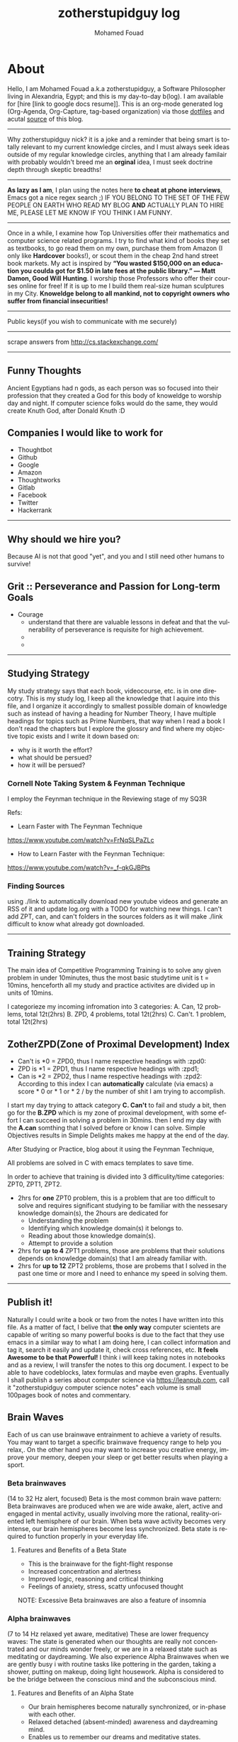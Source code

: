 #+TITLE:    zotherstupidguy log 
#+AUTHOR:    Mohamed Fouad
#+EMAIL:     zotherstupidguy@gmail.com
#+DESCRIPTION: daily log of zotherstupidguy life 
#+KEYWORDS:  emacs, mathematics, computer science, machine learning 
#+LANGUAGE:  en
#+STYLE:body {font-family: "Source Sans Pro Black",sans-serif;}
#+OPTIONS: H:3 num:0
#+TAGS: zpd0(0)  zpd1(1) zpd2(2)  problem solution predicate implication question fig mindmap number_theory set_theory proof_theory computational_theory problem_solving category_theory single_variable_calculas multi_variable_calculas vedic_mathematics graph_theory discerete_mathematics concerete_mathematics continous_mathematics statistics real_analysis grit top_universities studying_strategy data_structures algorithms artificial_intellegence machine_learning deep_learning bigdata R python puzzles { MOOC : coursera  stanford oxford MIT} { philosphy : socrates plato} book youtube blog competitive_programming C_programming  {algorithms : ConstructiveAlgorithms Strings Sorting Search GraphTheory Greedy  DynamicProgramming  BitManipulation  Recursion  GameTheory  NPComplete } DistributedSystems Regex Security Functions Cryptography


* About
  Hello, I am Mohamed Fouad a.k.a zotherstupidguy, a Software Philosopher living in Alexandria, Egypt; and this is my day-to-day b(log). 
  I am available for [hire [link to google docs resume]].
  This is an org-mode generated log (Org-Agenda, Org-Capture, tag-based organization) via those [[https://github.com/zotherstupidguy/dotfiles][dotfiles]] 
  and acutal [[https://github.com/zotherstupidguy/zotherstupidguy.github.io][source]] of this blog. 
  
  -----

  Why zotherstupidguy nick? it is a joke and a reminder that being smart is totally relevant to my current knowledge circles,
  and I must always seek ideas outside of my regular knowledge circles, anything that I am already familair with probably wouldn't breed me 
  an *orginal* idea, I must seek doctrine depth through skeptic breadths!

  -----
  
  *As lazy as I am*, I plan using the notes here *to cheat at phone interviews*, 
  Emacs got a nice regex search ;) IF YOU BELONG TO THE SET OF THE FEW PEOPLE 
  ON EARTH WHO READ MY BLOG *AND* ACTUALLY PLAN TO HIRE ME, 
  PLEASE LET ME KNOW IF YOU THINK I AM FUNNY.

  -----
  Once in a while, I examine how Top Universities offer their mathematics and computer science related programs. I try to find what kind of books they set as 
  textbooks, to go read them on my own, purchase them from Amazon (I only like *Hardcover* books!), or scout them in the cheap 2nd hand street book markets. 
  My act is inspired by *“You wasted $150,000 on an education you coulda got for $1.50 in late fees at the public library.” ― Matt Damon, Good Will Hunting*. 
  I worship those Professors who offer their courses online for free! If it is up to me I build them real-size human sculptures in my City. 
  *Knoweldge belong to all mankind, not to copyright owners who suffer from financial insecurities!*
  ----- 
  Public keys(if you wish to communicate with me securely)
  
  ----- 
  scrape answers from http://cs.stackexchange.com/
  ----- 


** Funny Thoughts
   Ancient Egyptians had n gods, as each person was so focused into their profession that they created a God for this body of knoweldge to 
   worship day and night. If computer science folks would do the same, they would create Knuth God, after Donald Knuth :D

** Companies I would like to work for
   - Thoughtbot
   - Github
   - Google
   - Amazon
   - Thoughtworks
   - Gitlab
   - Facebook
   - Twitter
   - Hackerrank
   ----- 
** Why should we hire you?
   Because AI is not that good "yet", and you and I still need other humans to survive!
** Grit :: Perseverance and Passion for Long-term Goals 
   :PROPERTIES:
   :DESCRIPTION: Must have Personal Traits via continous conditioning
   :CATEGORY: research
   :ZPT:      0
   :END:
   + Courage
     - understand that there are valuable lessons in defeat and that the vulnerability of perseverance is requisite for high achievement.  
     - 
     - 
   -----

** Studying Strategy 
   My study strategy says that each book, videocourse, etc. is in one direcotry. This is my study log, I keep all the 
   knowledge that I aquire into this file, and I organize it accordingly to smallest possible domain of knowledge such as instead of having
   a heading for Number Theory, I have multiple headings for topics such as Prime Numbers, that way when I read a book I don't read the chapters but
   I explore the glossry and find where my objective topic exists and I write it down based on:  
   - why is it worth the effort?
   - what should be persued? 
   - how it will be persued?

*** Cornell Note Taking System & Feynman Technique
    I employ the Feynman technique in the Reviewing stage of my SQ3R 

    Refs: 
    - Learn Faster with The Feynman Technique
    https://www.youtube.com/watch?v=FrNqSLPaZLc

    - How to Learn Faster with the Feynman Technique:  
    https://www.youtube.com/watch?v=_f-qkGJBPts


*** Finding Sources
    using ./link to automatically download new youtube videos and generate an RSS of it and update log.org with a TODO for watching new things.
    I can't add ZPT, can, and can't folders in the sources folders as it will make ./link difficult to know what already got downloaded.


    ----- 

** Training Strategy
   The main idea of Competitive Programming Training is to solve any given problem in under 10minutes, thus the 
   most basic studytime unit  is t = 10mins, henceforth all my study and practice activites are divided up in units of 10mins.

   I categorieze my incoming infromation into 3 categories: 
   A. Can,    12 problems, total 12t(2hrs)
   B. ZPD,    4 problems, total 12t(2hrs)
   C. Can't.  1 problem, total 12t(2hrs)

** ZotherZPD(Zone of Proximal Development) Index
   - Can't is *0  =  ZPD0, thus I name respective headings with :zpd0:
   - ZPD is *1    = ZPD1, thus I name respective headings with :zpd1;
   - Can is *2    = ZPD2, thus I name respective headings with :zpd2:
     According to this index I can *automatically* calculate (via emacs) a score * 0 or * 1 or * 2 / by the number of shit I am trying to accomplish.


   I start my day trying to attack category *C. Can't* to fail and study a bit, 
   then go for the *B.ZPD* which is my zone of proximal development, 
   with some effort I can succeed in solving a problem in 30mins.
   then I end my day with the *A.can* somthing that I solved before or know I can solve. Simple Objectives results in Simple Delights makes me happy at the end of the day. 

   After Studying or Practice, blog about it using the Feynman Technique,  

   All problems are solved in C with emacs templates to save time.

   In order to achieve that training is divided into 3 difficulity/time categories: ZPT0, ZPT1, ZPT2.
   - 2hrs for *one* ZPT0 problem, this is a problem that are too difficult to solve and requires significant studying  to be familiar with the nessesary knowledge domain(s), 
     the 2hours are dedicated for 
     - Understanding the problem
     - Identifying which knowledge domain(s) it belongs to.
     - Reading about those knowledge domain(s).
     - Attempt to provide a solution  
   - 2hrs for *up to 4* ZPT1 problems, those are problems that their solutions depends on knowledge domain(s) that I am already familiar with. 
   - 2hrs for *up to 12* ZPT2 problems, those are probems that I solved in the past one time or more and I need to enhance my speed in solving them.


   ----- 

** Publish it! 
   Naturally I could write a book or two from the notes I have written into this file. As a matter of fact, I belive that
   *the only way* computer scientets are capable of writing so many powerful books is due to the fact that they use
   emacs in a similar way to what I am doing here, I can collect information and tag it, search it easily and update it,
   check cross references, etc. *It feels Awesome to be that Powerful!* I think i will keep taking notes in notebooks and as a review, I 
   will transfer the notes to this org document. I expect to be able to have codeblocks, latex formulas and maybe even 
   graphs. Eventually I shall publish a series about computer science via https://leanpub.com, call it "zotherstupidguy computer science notes" 
   each volume is small 100pages book of notes and commentary. 

** Brain Waves
   Each of us can use brainwave entrainment to achieve a variety of results. 
   You may want to target a specific brainwave frequency range to help you relax,. 
   On the other hand you may want to increase you creative energy, improve your memory, 
   deepen your sleep or get better results when playing a sport.
*** Beta brainwaves
    (14 to 32 Hz alert, focused)
    Beta is the most common brain wave pattern: Beta brainwaves are produced when we are wide awake, alert, 
    active and engaged in mental activity, usually involving more the rational, reality-oriented left hemisphere of our brain. 
    When beta wave activity becomes very intense, our brain hemispheres become less synchronized. 
    Beta state is required to function properly in your everyday life.
**** Features and Benefits of a Beta State
     - This is the brainwave for the fight-flight response
     - Increased concentration and alertness
     - Improved logic, reasoning and critical thinking
     - Feelings of anxiety, stress, scatty unfocused thought
     NOTE: Excessive Beta brainwaves are also a feature of insomnia
 
*** Alpha brainwaves
    (7 to 14 Hz relaxed yet aware, meditative)
    These are lower frequency waves: The state is generated when our thoughts are really not concentrated and our minds wonder freely, 
    or we are in a relaxed state such as meditating or daydreaming. We also experience Alpha Brainwaves when we are gently busy i
    with routine tasks like pottering in the garden, taking a shower, putting on makeup, doing light housework. 
    Alpha is considered to be the bridge between the conscious mind and the subconscious mind.

**** Features and Benefits of an Alpha State
     - Our brain hemispheres become naturally synchronized, or in-phase with each other.
     - Relaxed detached (absent-minded) awareness and daydreaming mind.
     - Enables us to remember our dreams and meditative states.
     - Link between conscious and subconscious mind, gateway to meditation.
     - Receptive to casual and auto – suggestions (hypnosis state)
     - Increased vividness benefits creative visualization and triggers imagination
     - Increased  memory retention , concentration & focus for super learning
**** Health benefits include:
     - Reduced anxiety
     - Alleviates stress and depression
     - Reduces chronic pain
     - Reduction of high blood pressure
     - Increases athletic performance
     - Increased  cerebral blood flow
     - Increased motivation, energy, and happiness

*** Theta brainwaves
    (3.5 to 7 Hz deep relaxation, twilight state)
    Theta brainwave states have been used in meditation for centuries: It is common for people to feel as if they are in a trance, 
    where the mind feels as though it may have gone to sleep although it is conscious of what is happening around it. 
    Theta induces a capacity for prolonged daydreaming, where a loss of time may be experienced.
    Theta waves are also conducive to visualization and creativity and the mind in this very relaxed state is highly receptive to direct suggestion under hypnosis. As with Alpha, in Theta our brain hemispheres are synchronized and we experience whole brain functioning.

**** Features and benefits of Theta brainwaves
     - Increased sense of inner peace and emotional stability
     - Deep relaxation
     - Improved memory
     - Heightened intuition and inspiration
     - Calms the chatter of your mind
     - Increased psychic abilities and sense of spiritual connection
     - Health benefits of Theta brainwaves
     - Speed healing, improved physical healing
     - Sleep onset and better more restful sleep
     - Release beneficial hormones related to health and longevity
     - Reduce mental fatigue
     - Reduction of anxiety and stress
     NOTE: Research has proven thirty minutes a day of Theta meditation can dramatically improve a person’s overall health and well-being. Theta meditation has also been known to result in a reduced need for sleep.
 
*** Delta brainwaves
    (0.1 to 3.5 Hz deep sleep )
    This is the slowest band of waves that our brains produce and they occur when we are in deep, dreamless sleep. 
    These waves are very beneficial for the body which restores and heals itself when in this state. 
    The delta state releases anti-aging hormones, including melatonin and DHEA. 
    Human growth hormone (HGH) is another anti-aging hormone that is increased when delta brainwaves are occurring inside the brain, 
    due to the stimulation of the pituitary gland. HGH maintains the skin, bone density, cartilage, and the joints in your body as 
    well as speeds up the healing process of joint and cartilage injuries. HGH can also help heal physical pain.

    In healthy amounts, delta brainwaves can also cause a person to have an advanced state of empathy, understanding, and compassion for others.
    Delta is the place of deepest relaxation, deepest healing, deepest spiritual connection and deepest connection with the subconscious mind. 
    It is considered to be the gateway to the unconscious mind and the collective unconscious, bringing access to the universal psyche or mind.
 
*** Gamma brainwaves
    (40Hz or higher: zen mind mastery)
    Gamma brainwave states are the most rapid in frequency. 
    Gamma hase long been considered the the brainwave that is able to link and process information from all parts of the brain. 
    It is the frequency that brings with it the ability to process large amounts of information in relatively small amounts of time. 
    Think of generating more Gamma activity as getting a processor upgrade for your brain.

    Unfortunately Gamma brainwaves have received the least attention and research, although more attention is currently being paid to them.
    Having high amounts of Gamma Brainwave activity has been associated with:
    - Having high levels of intelligence
    - Being compassionate
    - Having high amounts of self-control
    - Having greater than average feelings of natural happiness.
    - Increased awareness through your five senses
    - Research has indicated at moments when bursts of precognition or high-level information processing occur, 
    your brainwaves briefly reach the Gamma state.

** IRC
   #emacs ##algorithms ##puzzles #gcj #hackerrank  
   if using weechat `/set irc.server.freenode.autojoin "##algorithms #emacs #gcj"`
   but usually use emacs's irc erc

** The Role of a Teacher (supervised learning)
   The purpose of a teacher is to raise the *right* questions for the student. 
   The role of a student is to seek answers.
   A question needs to be answered.
   Any question creates an empty space in the mind of the student that needs to be filled by answers.

* Knowledge 
  (P) Any knowledge by definition is true otherwise it would be some kind of misinformation.
** What are the Greek Letters?
   1. Αα (alpha)
   2. Ββ (beta)
   3. Γγ (gamma)
   4. Δδ (delta)
   5. Εε (epsilon)
   6. Ϝϝ (digamma)
   7. Ζζ (zeta)
   8. Ηη (eta)
   9. Θθ (theta)
   10. Ιι (iota)
   11. Κκ (kappa)
   12. Λλ (lambda)
   13. Μμ (mu)
   14. Νν (nu)
   15. Ξξ (xi)
   16. Οο (omicron)
   17. Ππ (pi)
   18. Ρρ (rho)
   19. Σσς (sigma)
   20. Ττ (tau)
   21. Υυ (upsilon)
   22. Φφ (phi)
   23. Χχ (chi)
   24. Ψψ (psi)
   25. Ωω (omega)

** What is Declarative Kknowledge?
** What is Imperative Kknowledge?
** What are Turing's 6 primative instructions?
   (P) Alan Turing said there are only 6 primative instructions needed to create any program.

** What is Memoization?
   - Memoization is a very common techqiune, we use memoization to solve a lot of problems.
   - In simple terms, we are just remmbering what we did before and just look it up.
   - In summary,it is a fancy way to say we are going to use Table lookup.

** When to use Memoization?
   Thus in a situation where you remmber what the answer was and rather than recalculating it again, we just look it up.

   The concept of memoization is at the heart of dynamic programming.

   - References  
     (r) MIT - Introduction to Computer Science and Programming (Python) ® vampiri6ka/HQ     

** What is Dynamic Programming?

** What are Prime Numbers?                                :zpd:number_theory:
   (p) somthing is a predicate
   (i) somthing is impelied
   (q) a question
** What is Depth First Search?
  
   #+BEGIN_SRC C
     // void dfs(int a) // dfs on node a
     void hello() 
     {
       int x =  1 + 2; 
       printf("%i", x ); 
       // printf("hello world");
     }
     hello();
   #+END_SRC

   #+RESULTS:
   : 3

   - Refernces:
     - icpc.pdf page 10 of 78 
     - cp1.pdf page 70 of 152

** What is Topological Sorting?
   Is a type of Depth First Search, 

  
   
   ---------

** What is Turing Complete?
   - In computability theory, a system of data-manipulation rules (such as a computer's instruction set, 
   a programming language, or a cellular automaton) is said to be Turing complete or computationally 
   universal if it can be used to simulate any single-taped Turing machine. 
   The concept is named after English mathematician Alan Turing. A classic example is lambda calculus.
   
** What is Turing Equivalence?

** What is Python?
   - interperted langauge, (can also complie it)
   - a variable is a name of an objective
   - an assigment binds a name to an object.
   - python forces indentation thus that the visual structure actually matchs the semantic structure. 

** What is Machine Learning? 
   - Machine Learning is a class of algorithms which is data-driven, 
   i.e. unlike "normal" algorithms it is the data that "tells" what the "good answer" is
   - Example: a hypothetical non-machine learning algorithm for face detection in images 
   would try to define what a face is (round skin-like-colored disk, with dark area where 
   you expect the eyes etc). A machine learning algorithm would not have such coded 
   definition, but would "learn-by-examples": you'll show several images of faces and 
   not-faces and a good algorithm will eventually learn and be able to predict whether or not an unseen image is a face. 
 
   - Machine Learning Types:
   Supervised: All data is labeled and the algorithms learn to predict the output from the input data.
   Unsupervised: All data is unlabeled and the algorithms learn to inherent structure from the input data.
   Semi-supervised: Some data is labeled but most of it is unlabeled and a mixture of supervised and unsupervised techniques can be used. 

** What is Supervised Learning?
   - Supervised learning is when the data you feed your algorithm is "tagged" to help your logic make decisions.
   - Example: Bayes spam filtering, where you have to flag an item as spam to refine the results.
   - Applications in which the training data comprises examples of the input vectors along with their 
   corresponding target vectors are known as supervised learning problems.
   - Approaches to supervised learning include:
     - Classification(1R, Naive Bayes, Decision tree learning algorithm such as ID3 CART and so on)
     - Numeric Value Prediction
   - Supervised learning: It is the machine learning task of inferring a function from labeled training data.The training data consist of a set of training examples. In supervised learning, each example is a pair consisting of an input object (typically a vector) and a desired output value (also called the supervisory signal). A supervised learning algorithm analyzes the training data and produces an inferred function, which can be used for mapping new examples.
   The computer is presented with example inputs and their desired outputs, given by a "teacher", and the goal is to learn a general rule that maps inputs to outputs.Specifically, a supervised learning algorithm takes a known set of input data and known responses to the data (output), and trains a model to generate reasonable predictions for the response to new data.
   - The classification and regression supervised learning problems.
** When to use supervised learning?

** Unsupervised Learning
   - You should use unsupervised learning methods when you need a large amount of data to train your models, and the willingness and ability to experiment and explore, and of course a challenge that isn’t well solved via more-established methods.With unsupervised learning it is possible to learn larger and more complex models than with supervised learning.Here is a good example on it
   - Unsupervised learning are types of algorithms that try to find correlations without any external inputs other than the raw data.
   - Example: datamining clustering algorithms.
   - In other pattern recognition problems, the training data consists of a set of input vectors x without any corresponding target values.
     The goal in such unsupervised learning problems may be to discover groups of similar examples within the data, where it is called clustering
   - Approaches to unsupervised learning include:
     - Clustering(K-mean,hierarchical clustering)
     - Association Rule Learning
   - Unsupervised learning: It is learning without a teacher. 
   One basic thing that you might want to do with data is to visualize it. It is the machine learning task of inferring a function to describe hidden structure from unlabeled data. Since the examples given to the learner are unlabeled, there is no error or reward signal to evaluate a potential solution. This distinguishes unsupervised learning from supervised learning. Unsupervised learning uses procedures that attempt to find natural partitions of patterns.
   - The clustering and association unsupervised learning problems.
** When to use unsupervised learning?

** What is DeepCoder?
   * We develop a first line of attack for solving programming competition-style prob-
   lems from input-output examples using deep learning. The approach is to train a
   neural network to predict properties of the program that generated the outputs from
   the inputs. We use the neural network’s predictions to augment search techniques
   from the programming languages community, including enumerative search and
   an SMT-based solver. Empirically, we show that our approach leads to an order
   of magnitude speedup over the strong non-augmented baselines and a Recurrent
   Neural Network approach, and that we are able to solve problems of difficulty
   comparable to the simplest problems on programming competition websites.

** What is Semi-supervised Learning?
   - A problem that sits in between supervised and unsupervised learning called semi-supervised learning.
   - Problems where you have a large amount of input data (X) and only some of the data is labeled (Y) 
   are called semi-supervised learning problems.
   - Semi-supervised learning problems sit in between both supervised and unsupervised learning.
   - A good example is a photo archive where only some of the images are labeled, (e.g. dog, cat, person) and the majority are unlabeled.
   - Many real world machine learning problems fall into this area. This is because it can be expensive or 
     time-consuming to label data as it may require access to domain experts. Whereas unlabeled data is cheap and easy to collect and store.
   - You can use unsupervised learning techniques to discover and learn the structure in the input variables.
   - You can also use supervised learning techniques to make best guess predictions for the unlabeled data, 
     feed that data back into the supervised learning algorithm as training data and use the model to make predictions on new unseen data.
** What is active learning?
** When to use Octave?
   (P) Always use octave for prototyping machine learning algorithms, and only after that migrate it in another language.
   (P) if we use octave as our programming enviroment for machine learning, will learn much more faster than
   using python, C++, or Java, as it is just functions.

** What is the Cocktail Party Problem?
   - in only one line of code! in octave.

** What is Linear Regression?
   - Regression means " انحسار"

   In statistics, linear regression is an approach for modeling the relationship between a scalar 
   dependent variable y and one or more explanatory variables (or independent variables) denoted X. 
 
   The case of one explanatory variable is called simple linear regression. 
   For more than one explanatory variable, the process is called multiple linear regression. 
   (This term is distinct from multivariate linear regression, where multiple correlated dependent 
   variables are predicted, rather than a single scalar variable.)

** What is Linear Regression with one variable (Univariate Linear Regression)?
*** Model Representation
    We have data that is plotted on a graph.
    This is supervised learning as we are given the "right answer" for each example in the data.
    This is a type of a Regression problem where we predict real-valued output. 

    m = Number of training examples
    x's = "input" variable/ features
    y's = "output" variable / "target" variable

    (          training set       )
    \Downarrow     
    (        learning algorithms  )
    \Downarrow     
    size of house \rightarrow  h   \rightarrow estimated price



*** Cost Function
    \ \odot = \theta + \Theta1 x 
**** Cost Function Intuition

*** Gardient Descent
**** Gardient Descent Intuition
**** Gardient Descent for Linear Regression

** What is Focused Crawling?
   A focused crawler is a web crawler that collects Web pages that satisfy some specific property, 
   by carefully prioritizing the crawl frontier and managing the hyperlink exploration process. 
   Some predicates may be based on simple, deterministic and surface properties. 
   For example, a crawler's mission may be to crawl pages from only the .jp domain. 
   Other predicates may be softer or comparative, e.g., "crawl pages with large PageRank", 
   or "crawl pages about baseball". An important page property pertains to topics, leading to 
   topical crawlers. For example, a topical crawler may be deployed to collect pages about solar power, 
   or swine flu, while minimizing resources spent fetching pages on other topics. Crawl frontier 
   management may not be the only device used by focused crawlers; they may use a Web directory, 
   a Web text index, backlinks, or any other Web artifact.


** References  
   #+begin_src sh :results output :exports results
     echo "Directory structure:" 
     tree /home/zotherstupidguy/Study/3.Sources/Machine\ Learning\ -\ Stanford 
   #+end_src

   #+RESULTS:
   #+begin_example
   #+end_example

*** TODO TTC VIDEO - The Art and Craft of Mathematical Problem Solving :problemsolving:
    :PROPERTIES:
    :ZPT:      0
    :DESCRIPTION: This is an online course blahblah
    :CATEGORY: problemsolving
    :CUSTOM_ID: an-extra-special-headline
    :END:
    * Diference between Problem and Exercise :: Scope doesn't work as expected, and messes everything up
         when loops mix variables up in recursive functions.
         - Namespaces :: You wish. 
         - Header Files :: Nope.
         information about the source here, author, edition, date, who is using it in univ cources, etc.

*** TODO Cracking the Coding Interview                   :book:zpd:interview:
    :PROPERTIES:
    :BIB_AUTHOR: Walter Evensong
    :BIB_TITLE: Mysteries of the Amazon
    :BIB_PAGES: 1234
    :BIB_PUBLISHER: Humbug University Press
    :END:
****** TODO Chapter1 
******* TODO name of the heading in the chapter
******* TODO name of the heading in the chapter
****** DONE sfsf
****** sfsfsfsf

*** TODO arabic competitive programming     :youtube:competitive_programming:
    - name of each eposide extracted via a script from Emacs and into a list here

*** TODO Introduction to the Theory of Computation - 3rd - Spiser
    :PROPERTIES:
    :BIB_AUTHOR: Walter Evensong
    :BIB_TITLE: Mysteries of the Amazon
    :BIB_PAGES: 1234
    :BIB_PUBLISHER: Humbug University Press
    :END:
    - name of each chapter a list here

*** TODO hackerrank                         :youtube:competitive_programming:
*** TODO codejam                            :youtube:competitive_programming:
*** TODO codemasrytube                      :youtube:competitive_programming:
*** TODO mycodeschool                       :youtube:competitive_programming:
*** TODO saurabhschool                      :youtube:competitive_programming:
*** TODO codinginterviewhub                 :youtube:competitive_programming:
*** TODO conor                              :youtube:competitive_programming:
*** TODO geeksforgeeks                      :youtube:competitive_programming:
*** TODO Elementry Number Theory - 6th Edition - Kenneth H. Rosen 
    [[file:3.Sources/NumberTheory/Books/Elementary%20Number%20Theory%20-%206th%20Edition%20-%20Kenneth%20H.%20Rosen.pdf][file:3.Sources/NumberTheory/Books/Elementary Number Theory - 6th Edition - Kenneth H. Rosen.pdf]]  



    -----

*** TODO MIT - Introduction to Computer Science and Programming (Python) ® vampiri6ka/HQ [3/6]    
**** DONE 01-Lecture 01_ Introduction to 6.00
     CLOSED: [2017-02-24 Fri 17:37]
**** DONE 02-Lecture 
     CLOSED: [2017-02-24 Fri 17:37]
**** DONE 03-Lecture 
     CLOSED: [2017-02-25 Sat 05:45]
**** TODO 04-Lecture 
**** TODO 31-Lecture 21_ Using Graphs to Model Problems, Part 1

**** TODO 32-Lecture 22_ Using Graphs to Model Problems, Part 2

*** TODO Machine Learning - Stanford
**** TODO 1
**** TODO 2


   /home/zotherstupidguy/Study/3.Sources/Machine Learning - Stanford
   ├── 01.2-V2-Introduction-WhatIsMachineLearning.mp4
   ├── 01.3-V2-Introduction-SupervisedLearning.mp4
   ├── 01.4-V2-Introduction-UnsupervisedLearning.mp4
   ├── 02.1-V2-LinearRegressionWithOneVariable-ModelRepresentation.mp4
   ├── 02.2-V2-LinearRegressionWithOneVariable-CostFunction.mp4
   ├── 02.3-V2-LinearRegressionWithOneVariable-CostFunctionIntuitionI.mp4
   ├── 02.4-V2-LinearRegressionWithOneVariable-CostFunctionIntuitionII.mp4
   ├── 02.5-V2-LinearRegressionWithOneVariable-GradientDescent.mp4
   ├── 02.6-V2-LinearRegressionWithOneVariable-GradientDescentIntuition.mp4
   ├── 02.7-V2-LinearRegressionWithOneVariable-GradientDescentForLinearRegression.mp4
   ├── 02.8-V2-What'sNext.mp4
   ├── 03.1-V2-LinearAlgebraReview(Optional)-MatricesAndVectors.mp4
   ├── 03.2-V2-LinearAlgebraReview(Optional)-AdditionAndScalarMultiplication.mp4
   ├── 03.3-V2-LinearAlgebraReview(Optional)-MatrixVectorMultiplication.mp4
   ├── 03.4-V2-LinearAlgebraReview(Optional)-MatrixMatrixMultiplication.mp4
   ├── 03.5-V2-LinearAlgebraReview(Optional)-MatrixMultiplicationProperties.mp4
   ├── 03.6-V2-LinearAlgebraReview(Optional)-InverseAndTranspose.mp4
   ├── 04.1-LinearRegressionWithMultipleVariables-MultipleFeatures.mp4
   ├── 04.2-LinearRegressionWithMultipleVariables-GradientDescentForMultipleVariables.mp4
   ├── 04.3-LinearRegressionWithMultipleVariables-GradientDescentInPracticeIFeatureScaling.mp4
   ├── 04.4-LinearRegressionWithMultipleVariables-GradientDescentInPracticeIILearningRate.mp4
   ├── 04.5-LinearRegressionWithMultipleVariables-FeaturesAndPolynomialRegression.mp4
   ├── 04.6-V2-LinearRegressionWithMultipleVariables-NormalEquation.mp4
   ├── 04.7-LinearRegressionWithMultipleVariables-NormalEquationNonInvertibility(Optional).mp4
   ├── 05.1-OctaveTutorial-BasicOperations.mp4
   ├── 05.2-OctaveTutorial-MovingDataAround.mp4
   ├── 05.3-OctaveTutorial-ComputingOnData.mp4
   ├── 05.4-OctaveTutorial-PlottingData.mp4
   ├── 05.5-OctaveTutorial-ForWhileIfStatementsAndFunctions.mp4
   ├── 05.6-OctaveTutorial-Vectorization.mp4
   ├── 05.7-OctaveTutorial-WorkingOnAndSubmittingProgrammingExercises.mp4
   ├── 06.1-LogisticRegression-Classification.mp4
   ├── 06.2-LogisticRegression-HypothesisRepresentation.mp4
   ├── 06.3-LogisticRegression-DecisionBoundary.mp4
   ├── 06.4-LogisticRegression-CostFunction.mp4
   ├── 06.5-LogisticRegression-SimplifiedCostFunctionAndGradientDescent.mp4
   ├── 06.6-LogisticRegression-AdvancedOptimization.mp4
   ├── 06.7-LogisticRegression-MultiClassClassificationOneVsAll.mp4
   ├── 07.1-Regularization-TheProblemOfOverfitting.mp4
   ├── 07.2-Regularization-CostFunction.mp4
   ├── 07.3-Regularization-RegularizedLinearRegression.mp4
   ├── 07.4-Regularization-RegularizedLogisticRegression.mp4
   ├── 08.1-NeuralNetworksRepresentation-NonLinearHypotheses.mp4
   ├── 08.2-NeuralNetworksRepresentation-NeuronsAndTheBrain.mp4
   ├── 08.3-NeuralNetworksRepresentation-ModelRepresentationI.mp4
   ├── 08.4-NeuralNetworksRepresentation-ModelRepresentationII.mp4
   ├── 08.5-NeuralNetworksRepresentation-ExamplesAndIntuitionsI.mp4
   ├── 08.6-NeuralNetworksRepresentation-ExamplesAndIntuitionsII.mp4
   ├── 08.7-NeuralNetworksRepresentation-MultiClassClassification.mp4
   ├── 09.1-NeuralNetworksLearning-CostFunction.mp4
   ├── 09.2-NeuralNetworksLearning-BackpropagationAlgorithm.mp4
   ├── 09.3-NeuralNetworksLearning-BackpropagationIntuition.mp4
   ├── 09.3-NeuralNetworksLearning-ImplementationNoteUnrollingParameters.mp4
   ├── 09.4-NeuralNetworksLearning-GradientChecking.mp4
   ├── 09.5-NeuralNetworksLearning-RandomInitialization.mp4
   ├── 09.7-NeuralNetworksLearning-PuttingItTogether.mp4
   ├── 09.8-NeuralNetworksLearning-AutonomousDrivingExample.mp4
   ├── 10.1-AdviceForApplyingMachineLearning-DecidingWhatToTryNext.mp4
   ├── 10.2-AdviceForApplyingMachineLearning-EvaluatingAHypothesis.mp4
   ├── 10.3-AdviceForApplyingMachineLearning-ModelSelectionAndTrainValidationTestSets.mp4
   ├── 10.4-AdviceForApplyingMachineLearning-DiagnosingBiasVsVariance.mp4
   ├── 10.5-AdviceForApplyingMachineLearning-RegularizationAndBiasVariance.mp4
   ├── 10.6-AdviceForApplyingMachineLearning-LearningCurves.mp4
   ├── 10.7-AdviceForApplyingMachineLearning-DecidingWhatToDoNextRevisited.mp4
   ├── 11.1-MachineLearningSystemDesign-PrioritizingWhatToWorkOn.mp4
   ├── 11.2-MachineLearningSystemDesign-ErrorAnalysis.mp4
   ├── 11.3-MachineLearningSystemDesign-ErrorMetricsForSkewedClasses.mp4
   ├── 11.4-MachineLearningSystemDesign-TradingOffPrecisionAndRecall.mp4
   ├── 11.5-MachineLearningSystemDesign-DataForMachineLearning.mp4
   ├── 12.1-SupportVectorMachines-OptimizationObjective.mp4
   ├── 12.2-SupportVectorMachines-LargeMarginIntuition.mp4
   ├── 12.3-SupportVectorMachines-MathematicsBehindLargeMarginClassificationOptional.mp4
   ├── 12.4-SupportVectorMachines-KernelsI.mp4
   ├── 12.5-SupportVectorMachines-KernelsII.mp4
   ├── 12.6-SupportVectorMachines-UsingAnSVM.mp4
   ├── 14.1-Clustering-UnsupervisedLearningIntroduction.mp4
   ├── 14.2-Clustering-KMeansAlgorithm.mp4
   ├── 14.3-Clustering-OptimizationObjective.mp4
   ├── 14.4-Clustering-RandomInitialization.mp4
   ├── 14.5-Clustering-ChoosingTheNumberOfClusters.mp4
   ├── 15.1-DimensionalityReduction-MotivationIDataCompression.mp4
   ├── 15.2-DimensionalityReduction-MotivationIIVisualization.mp4
   ├── 15.3-DimensionalityReduction-PrincipalComponentAnalysisProblemFormulation.mp4
   ├── 15.4-DimensionalityReduction-PrincipalComponentAnalysisAlgorithm.mp4
   ├── 15.5-DimensionalityReduction-ChoosingTheNumberOfPrincipalComponents.mp4
   ├── 15.6-DimensionalityReduction-ReconstructionFromCompressedRepresentation.mp4
   ├── 15.7-DimensionalityReduction-AdviceForApplyingPCA.mp4
   ├── 16.1-AnomalyDetection-ProblemMotivation-V1.mp4
   ├── 16.2-AnomalyDetection-GaussianDistribution.mp4
   ├── 16.3-AnomalyDetection-Algorithm.mp4
   ├── 16.4-AnomalyDetection-DevelopingAndEvaluatingAnAnomalyDetectionSystem.mp4
   ├── 16.5-AnomalyDetection-AnomalyDetectionVsSupervisedLearning-V1.mp4
   ├── 16.6-AnomalyDetection-ChoosingWhatFeaturesToUse.mp4
   ├── 16.7-AnomalyDetection-MultivariateGaussianDistribution-OPTIONAL.mp4
   ├── 16.8-AnomalyDetection-AnomalyDetectionUsingTheMultivariateGaussianDistribution-OPTIONAL.mp4
   ├── 17.1-RecommenderSystems-ProblemFormulation.mp4
   ├── 17.2-RecommenderSystems-ContentBasedRecommendations.mp4
   ├── 17.3-RecommenderSystems-CollaborativeFiltering-V1.mp4
   ├── 17.4-RecommenderSystems-CollaborativeFilteringAlgorithm.mp4
   ├── 17.5-RecommenderSystems-VectorizationLowRankMatrixFactorization.mp4
   ├── 17.6-RecommenderSystems-ImplementationalDetailMeanNormalization.mp4
   ├── 18.1-LargeScaleMachineLearning-LearningWithLargeDatasets.mp4
   ├── 18.2-LargeScaleMachineLearning-StochasticGradientDescent.mp4
   ├── 18.3-LargeScaleMachineLearning-MiniBatchGradientDescent.mp4
   ├── 18.4-LargeScaleMachineLearning-StochasticGradientDescentConvergence.mp4
   ├── 18.5-LargeScaleMachineLearning-OnlineLearning.mp4
   ├── 18.6-LargeScaleMachineLearning-MapReduceAndDataParallelism.mp4
   ├── 19.1-ApplicationExamplePhotoOCR-ProblemDescriptionAndPipeline.mp4
   ├── 19.2-ApplicationExamplePhotoOCR-SlidingWindows.mp4
   ├── 19.3-ApplicationExamplePhotoOCR-GettingLotsOfDataArtificialDataSynthesis.mp4
   ├── 19.4-ApplicationExamplePhotoOCR-CeilingAnalysisWhatPartOfThePipelineToWorkOnNext.mp4
   ├── 20.1-Conclusion-SummaryAndThankYou.mp4

*** TODO MIT 6.042J Mathematics for Computer Science, Spring 2015
    source: https://www.youtube.com/playlist?list=PLUl4u3cNGP60UlabZBeeqOuoLuj_KNphQ

* Problems
** Birthday Cake Candles  
   :PROPERTIES:   
   :SCHEDULED: <2017-02-19 Sun +2d/4d>
   The repeat specification, .+2d/4d means:
   Repeat as frequently as every two days, but
   Never less frequently than every four days, and
   When completed, start counting again from today. 
   :DESCRIPTION: hackerrank problem, found in rookierank2 contest, its about dupilcates in an array
   :Difficulty: easy  
   :CATEGORY: search algorithms 
   :Source:      https://www.hackerrank.com/contests/rookierank/challenges/birthday-cake-candles
   :ZPT:      1
   :END:
** :problem:
   -  Colleen is turning  \(n\)  years old!                        
   - She has  \(n\)  candles of various heights on her cake, 
   - Candle \(i\) has height \(heighti\) . Because the taller candles tower over the shorter ones, Colleen can only blow out the tallest candles.
   -  Given the  for each individual candle, find and print the number of candles she can successfully blow out.
*** :input: 
    - The first line contains a single integer, , denoting the number of candles on the cake. 
    - The second line contains  space-separated integers, where each integer  describes the height of candle .
*** :constraints:
    none
*** :output: 
    - Print the number of candles Colleen blows out on a new line.
*** :explanation:
    - 1..
    - 2.. 
** :solution:
*** :questions:
    none
*** :predicates:   
    - the brute force solution gives O(N^2) via comparing each of two strings. 
    - A common technique is the trade-off between time and space. 
    - We want to make the algorithm faster, we can think of how to use more memory to solve the problem. .
    - The keyphrase “find duplicate”, is translated to "use a hash set" immediately,  as hash is the most common technique to detect duplicates. 
*** :implications:
    - If we store every element into a hash set, we can make it O(N) for both time and space complexity.
    #+BEGIN_SRC ruby
      def input
        p "love emacs, because emacs is a philosphy of how yo all dealing with computer..."
      end
      def output
      end       
      input
    #+END_SRC

    #+RESULTS: 
    : love emacs, because emacs is a philosphy of how yo all dealing with computer

** References       
   - source: https://www.hackerrank.com/contests/rookierank/challenges/birthday-cake-candles
   - ref: http://blog.gainlo.co/index.php/2016/05/10/duplicate-elements-of-an-array/

   ----- 

** TODO Somthing 
   :PROPERTIES:   
   :SCHEDULED: <2017-02-19 Sun +2d/4d>
   :DESCRIPTON: hackerrank problem, found in....
   :Difficulty: easy
   :CATEGORY: none
   :Source:   none
   :ZPT:      1
   :END:
*** :problem:
    -  something
**** :input: 
     - none 
**** :constraints:
     - none
**** :output: 
     - none
**** :explanation:
     - none
*** :solution:
**** :questions:
     - none
**** :predicates:   
     - none
**** :implications:
     - none
       #+BEGIN_SRC ruby
       #+END_SRC
       #+BEGIN_SRC C 
       #+END_SRC
*** References       
    -  none

      -----

** TODO Journey to the moon                              :graphtheory:medium: 
   :PROPERTIES:   
   :SCHEDULED: <2017-03-13 Mon +2d/4d>
   :DESCRIPTION: hackerrank problem, found in rookierank2 contest, its about dupilcates in an array
   :Difficulty: medium
   :CATEGORY: graphtheory
   :Source:   https://www.hackerrank.com/challenges/journey-to-the-moon
   :LAST_REPEAT: [2017-02-24 Fri 12:37]
   :END:
   - State "DONE"       from "TODO"       [2017-02-24 Fri 12:37]
   - State "DONE"       from "TODO"       [2017-02-24 Fri 12:36]
   - State "DONE"       from "TODO"       [2017-02-24 Fri 12:36]
   - dfasf
   asdffasf
   asdfasdf
   asdfasfafasf
   asdfasfa

** Battlecode
   MIT AI game #battlecode@freenode.net

** ProblemName KnightL on a Chessboard
** ProblemStatment 
   is a chess piece that moves in an L shape. We define the possible moves of  as any movement from some position  to some  satisfying either of the following:
** Input Format 
** Constraints
** Out Format
** Solution 
** Theatre Square                                :website:codeforces:contest:

   source: http://codeforces.com/contest/1/problem/A
   ----- 


  
   keep log of all the interviews I made and schedules for upcoming interviews, as well as info for mastering the
   art of interviews. 
  
   Some people make multiple interviews with fake names, imporsnating someone who doens't
   have a public profile photo on twitter and github, they require a fake skypename for that! You are too lazy for this :))

** References       
   - not related to the problem but good to notice https://en.wikipedia.org/wiki/Knight's_tour
     

   ----- 

   
* Distractions 
  write down distractions here to focus on task at hand, good for the focus muscle, 
  watch https://www.youtube.com/watch?v=H0k0TQfZGSc
** TODO Index CodeJam website and collection all their problem sets and Answers!.
** TODO Org-mode shortcuts for SQ3R
   - If I press space-q then I get (Q) with color red
   - If I press space-p then I get (P) with color blue
   - If I press space-p then I get (I) with color green
   - If I press space-p then I get (I) with color yellow
** TODO how to get all the file names from a folder and write them in a ** Reference TODO
** TODO how to do references between the * Knoweldge and ** References  
** TODO ban facebook
   bind facebook to local host or to some other website such as codeforces 
   to make every browser request to facebook goes to this website instead.

** Hackertyper for reviewing practiced algorithms
  I should use hackertyper to review practiced algorithms,
  ref: http://www.hackertyper.com/
  
** How to use emacs in my life?
   So the idea is that I while I want to code, I code in C or ruby file using its respective emacs-mode and its capabilities, but when i want to take notes and log it into my blog, 
   I use org-capture. as I am very neat and I know what kind of stuff I add into my single-page blog, I have created many templates to my various data contents, 
   example: if i am solving a hackerrank problem and i got it to pass, and now I want to add it to my blog, I just press C-cc followed by h or similar to start editing the hackerrank template, C-c C-c to finish 
   and have it saved to the end of my blog with all the correct tags that gets viewed via emacs agenda later on. 

   This is so powerful that I can create many powerful org-capture templates and save it in my .emacs and keep enhancing them to reflect my level of performance in study, practice and work. 

   *use C-c \* to search for zpd0, zpd1, zpd2 tags and find what you are trying to do that day, and C-c C-c to choose the tags
   *use space-p* to add new empty line in org-mode
** PracticeTips:
   - Whenever you solve some questions, try to ask yourself what if we *expand the question to a larger scale!*
   - *Revisit old problems* and think about new techqinues, better ways, different contexts, different constrains, etc.  
   - every solution is a finite state automata
**  use inf-ruby more often please
   ;; inf-ruby
   ;;Use C-c C-s to launch the inf-ruby process.
   ;;Use C-x o to switch to the inf-ruby pane and try running some random ruby snippets as you normally would from IRB or pry.
   ;;Go back to your Ruby buffer, select (by highlighting) a chunk of code, and use C-c C-r to push that Ruby code into the IRB session.
   ;;For example, try defining a class in your Ruby buffer, select the whole buffer, run C-c C-r, then swap over to the inf-ruby buffer and instantiate an instance of your class. Pretty cool!
   ;;Alternatively, use C-c M-r to run a selected chunk of code and automatically go to the ruby buffer
   ;;Finally, use helm-M-x (which we bound earlier to the default M-x keybinding) to search for âruby sendâ and see what other default bindings inf-ruby gives us.
   ;;If you do a lot of work in Rails or Sinatra, check out the commands inf-ruby-console-rails and inf-ruby-console-racksh. Using these commands inf-ruby can start a console session in the environment of your web project.
   (autoload 'inf-ruby-minor-mode "inf-

** TODO
   - create templates for hackerrank problems, store in zotherstupidguy.github.io/org/templates/hackerrank.text
   - codeforces problems, store in zotherstupidguy.github.io/org/templates/codeforces.text
   - experiment with org-mode agenda to view my headings based on their tags? or a smiliar functionality from somthing else maybe! 
   - use org-capture for saving common algorithms in C. eg. sorting.c shortestpath.c, etc.
   - find the ability to query my huge org file.  
   - on emacs open, make sure it opens scratch and also opens index.org and make index.org the active buffer to easily edit.
   - org-capture template for Questions, Predicates, and Implications

** Emacs Agenda :agenda:
   The agenda allows you to create filtered views of the items in your 
   *agenda files*("day-planner" views of your schedule, lists of your todos, and the results of queries (for tags, words, regular expressions, etc.)).

   One use of the agenda is as a day planner system. If you prefer to schedule your tasks and to see a daily agenda of TODOs, you'll probably be pressing C-c a a a lot.
   The agenda can also be used for a powerful GTD system. If you like to filter your "next actions" by context, 
   then you'll probably make frequent use of C-c a t to see a list of all your active TODOs and to filter them by tag/context.
   While the agenda is a powerful task management tool, it is also a fantastic research tool. If you keep a file full of reading notes, 
   for instance, you can use the agenda to locate entries containing a particular word or labeled by a particular tag.

   *Do you want quickly to filter for the item in the agenda view? If so, a tag is probably your best choice.*
   Note, you can add a setting to your .emacs that automatically adds a tag whenever you assign a particular TODO keyword. Type "C-c v org-todo-state-tags-triggers" for more information.
   An excellent way to implement labels and contexts for cross-correlating information is to assign tags to headlines. Org mode has extensive support for tags.

   Every headline can contain a list of tags; they occur at the end of the headline. Tags are normal words containing letters, numbers, ‘_’, and ‘@’. Tags must be preceded and followed by a single colon, e.g., ‘:work:’. Several tags can be specified, as in ‘:work:urgent:’. Tags will by default be in bold face with the same color as the headline.

   Tag inheritance: Tags use the tree structure of the outline
   Setting tags: How to assign tags to a headline
   Tag groups: Use one tag to search for several tags
   Tag searches: Searching for combinations of tags
   ref: http://orgmode.org/guide/Tags.html#Tags
  
** C programs debugging via GDB in Emacs   
  https://kb.iu.edu/d/aqsy
  


